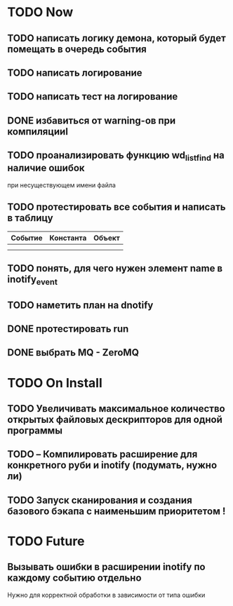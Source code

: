 * TODO Now
** TODO написать логику демона, который будет помещать в очередь события
** TODO написать логирование
** TODO написать тест на логирование
** DONE избавиться от warning-ов при компиляцииl
** TODO проанализировать функцию wd_list_find на наличие ошибок
   при несуществующем имени файла
** TODO протестировать все события и написать в таблицу
| Событие | Константа | Объект |
|---------+-----------+--------|
|         |           |        |
|         |           |        |
** TODO понять, для чего нужен элемент name в inotify_event
** TODO наметить план на dnotify
** DONE протестировать run
** DONE выбрать MQ - ZeroMQ

* TODO On Install
** TODO Увеличивать максимальное количество открытых файловых дескрипторов для одной программы
** TODO -- Компилировать расширение для конкретного руби и inotify (подумать, нужно ли)
** TODO Запуск сканирования и создания базового бэкапа с наименьшим приоритетом !
* TODO Future
** Вызывать ошибки в расширении inotify по каждому событию отдельно
   Нужно для корректной обработки в зависимости от типа ошибки
